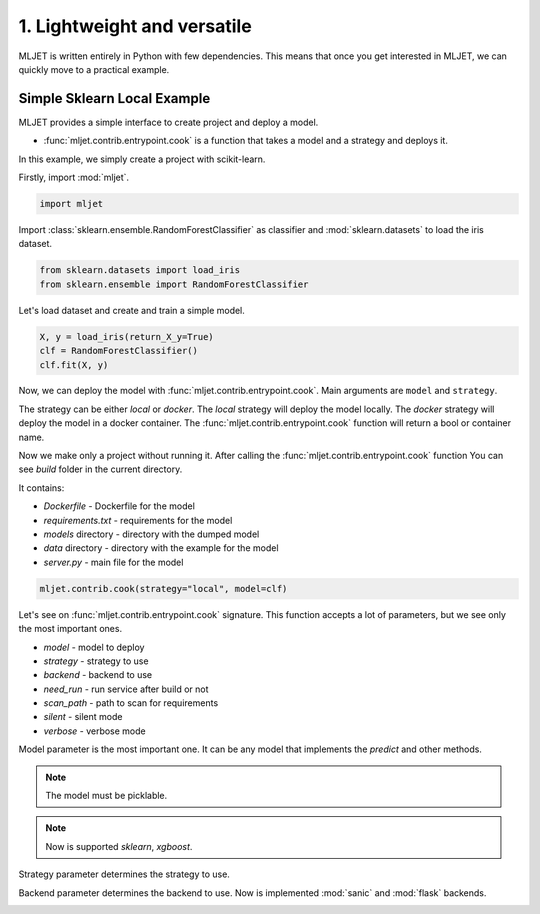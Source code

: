 
.. DO NOT EDIT.
.. THIS FILE WAS AUTOMATICALLY GENERATED BY SPHINX-GALLERY.
.. TO MAKE CHANGES, EDIT THE SOURCE PYTHON FILE:
.. "tutorial/features/001_first.py"
.. LINE NUMBERS ARE GIVEN BELOW.

.. only:: html

    .. note::
        :class: sphx-glr-download-link-note

        :ref:`Go to the end <sphx_glr_download_tutorial_features_001_first.py>`
        to download the full example code

.. rst-class:: sphx-glr-example-title

.. _sphx_glr_tutorial_features_001_first.py:


.. _first:

1. Lightweight and versatile
=============================================================

MLJET is written entirely in Python with few dependencies.
This means that once you get interested in MLJET, we can quickly move to a practical example.


Simple Sklearn Local Example
----------------------------

MLJET provides a simple interface to create project and deploy a model.

- :func:`mljet.contrib.entrypoint.cook` is a function that takes a model and a strategy and deploys it.

In this example, we simply create a project with scikit-learn.

.. GENERATED FROM PYTHON SOURCE LINES 23-24

Firstly, import :mod:`mljet`.

.. GENERATED FROM PYTHON SOURCE LINES 24-27

.. code-block:: default


    import mljet


.. GENERATED FROM PYTHON SOURCE LINES 28-30

Import :class:`sklearn.ensemble.RandomForestClassifier` as classifier
and :mod:`sklearn.datasets` to load the iris dataset.

.. GENERATED FROM PYTHON SOURCE LINES 30-34

.. code-block:: default


    from sklearn.datasets import load_iris
    from sklearn.ensemble import RandomForestClassifier


.. GENERATED FROM PYTHON SOURCE LINES 35-36

Let's load dataset and create and train a simple model.

.. GENERATED FROM PYTHON SOURCE LINES 36-43

.. code-block:: default



    X, y = load_iris(return_X_y=True)
    clf = RandomForestClassifier()
    clf.fit(X, y)



.. GENERATED FROM PYTHON SOURCE LINES 44-68

Now, we can deploy the model with :func:`mljet.contrib.entrypoint.cook`.
Main arguments are ``model`` and ``strategy``.

The strategy can be either `local` or `docker`.
The `local` strategy will deploy the model locally.
The `docker` strategy will deploy the model in a docker container.
The :func:`mljet.contrib.entrypoint.cook` function will return a bool or container name.

Now we make only a project without running it.
After calling the :func:`mljet.contrib.entrypoint.cook` function
You can see `build` folder in the current directory.

It contains:

- `Dockerfile` - Dockerfile for the model

- `requirements.txt` - requirements for the model

- `models` directory - directory with the dumped model

- `data` directory - directory with the example for the model

- `server.py` - main file for the model


.. GENERATED FROM PYTHON SOURCE LINES 68-71

.. code-block:: default


    mljet.contrib.cook(strategy="local", model=clf)


.. GENERATED FROM PYTHON SOURCE LINES 72-96

Let's see on :func:`mljet.contrib.entrypoint.cook` signature.
This function accepts a lot of parameters, but we see only the most important ones.

- `model` - model to deploy
- `strategy` - strategy to use
- `backend` - backend to use
- `need_run` - run service after build or not
- `scan_path` - path to scan for requirements
- `silent` - silent mode
- `verbose` - verbose mode

Model parameter is the most important one.
It can be any model that implements the `predict` and other methods.

.. note::
    The model must be picklable.

.. note::
    Now is supported `sklearn`, `xgboost`.

Strategy parameter determines the strategy to use.

Backend parameter determines the backend to use.
Now is implemented :mod:`sanic` and :mod:`flask` backends.


.. rst-class:: sphx-glr-timing

   **Total running time of the script:** ( 0 minutes  0.000 seconds)


.. _sphx_glr_download_tutorial_features_001_first.py:

.. only:: html

  .. container:: sphx-glr-footer sphx-glr-footer-example




    .. container:: sphx-glr-download sphx-glr-download-python

      :download:`Download Python source code: 001_first.py <001_first.py>`

    .. container:: sphx-glr-download sphx-glr-download-jupyter

      :download:`Download Jupyter notebook: 001_first.ipynb <001_first.ipynb>`


.. only:: html

 .. rst-class:: sphx-glr-signature

    `Gallery generated by Sphinx-Gallery <https://sphinx-gallery.github.io>`_
